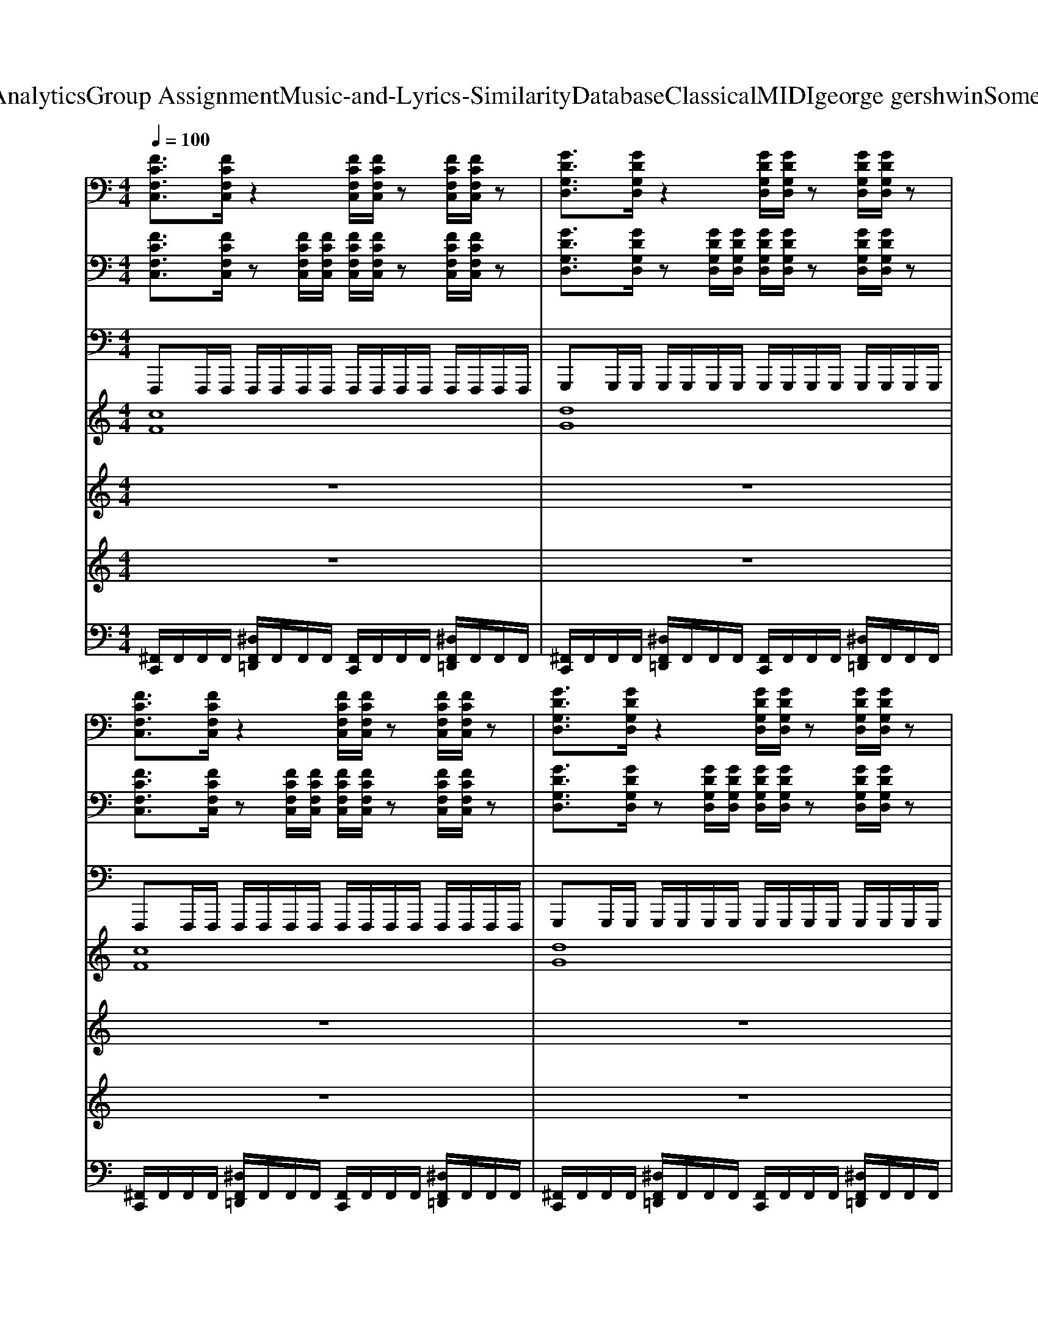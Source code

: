 X: 1
T: from D:\TCD\Text Analytics\Group Assignment\Music-and-Lyrics-Similarity\Database\Classical\MIDI\george gershwin\SomebodyLovesMe.mid
M: 4/4
L: 1/8
Q:1/4=100
K:C % 0 sharps
V:1
%%clef bass
%%MIDI program 29
[FCF,C,]3/2[FCF,C,]/2 z2 [FCF,C,]/2[FCF,C,]/2z [FCF,C,]/2[FCF,C,]/2z| \
[GDG,D,]3/2[GDG,D,]/2 z2 [GDG,D,]/2[GDG,D,]/2z [GDG,D,]/2[GDG,D,]/2z| \
[FCF,C,]3/2[FCF,C,]/2 z2 [FCF,C,]/2[FCF,C,]/2z [FCF,C,]/2[FCF,C,]/2z| \
[GDG,D,]3/2[GDG,D,]/2 z2 [GDG,D,]/2[GDG,D,]/2z [GDG,D,]/2[GDG,D,]/2z|
[FCF,C,]3/2[FCF,C,]/2 z2 [FCF,C,]/2[FCF,C,]/2z [FCF,C,]/2[FCF,C,]/2z| \
[GDG,D,]3/2[GDG,D,]/2 z2 [GDG,D,]/2[GDG,D,]/2z [GDG,D,]/2[GDG,D,]/2z| \
[A,-E,-A,,-]8| \
[A,E,A,,]8|
[FCF,C,]3/2[FCF,C,]/2 z2 [FCF,C,]/2[FCF,C,]/2z [FCF,C,]/2[FCF,C,]/2z| \
[GDG,D,]3/2[GDG,D,]/2 z2 [GDG,D,]/2[GDG,D,]/2z [GDG,D,]/2[GDG,D,]/2z| \
[FCF,C,]3/2[FCF,C,]/2 z2 [FCF,C,]/2[FCF,C,]/2z [FCF,C,]/2[FCF,C,]/2z| \
[GDG,D,]3/2[GDG,D,]/2 z2 [GDG,D,]/2[GDG,D,]/2z [GDG,D,]/2[GDG,D,]/2z|
[FCF,C,]3/2[FCF,C,]/2 z2 [FCF,C,]/2[FCF,C,]/2z [FCF,C,]/2[FCF,C,]/2z| \
[GDG,D,]3/2[GDG,D,]/2 z2 [GDG,D,]/2[GDG,D,]/2z [GDG,D,]/2[GDG,D,]/2z| \
[A,-E,-A,,-]8| \
[A,E,A,,]8|
[FCF,C,]3/2[FCF,C,]/2 z2 [FCF,C,]/2[FCF,C,]/2z [FCF,C,]/2[FCF,C,]/2z| \
[GDG,D,]3/2[GDG,D,]/2 z2 [GDG,D,]/2[GDG,D,]/2z [GDG,D,]/2[GDG,D,]/2z| \
[FCF,C,]3/2[FCF,C,]/2 z2 [FCF,C,]/2[FCF,C,]/2z [FCF,C,]/2[FCF,C,]/2z| \
[GDG,D,]3/2[GDG,D,]/2 z2 [GDG,D,]/2[GDG,D,]/2z [GDG,D,]/2[GDG,D,]/2z|
[FCF,C,]3/2[FCF,C,]/2 z2 [FCF,C,]/2[FCF,C,]/2z [FCF,C,]/2[FCF,C,]/2z| \
[GDG,D,]3/2[GDG,D,]/2 z2 [GDG,D,]/2[GDG,D,]/2z [GDG,D,]/2[GDG,D,]/2z| \
[A,-E,-A,,-]8| \
[A,-E,-A,,-]6 [A,E,E,B,,A,,E,,]2|
[GDG,D,G,,]2 [GDG,D,G,,]2 [EA,E,A,,]2 [EA,E,A,,]2| \
[CG,C,]2 [CG,C,]2 [DA,D,]2 [DA,D,]2| \
[GDG,D,G,,]2 [GDG,D,G,,]2 [A,E,A,,]2 [A,E,A,,]2| \
[CG,C,]2 [CG,C,]2 [DA,D,]2 [DA,D,]2|
[GDG,D,G,,]2 [GDG,D,G,,]2 [A,E,A,,]2 [A,E,A,,]2| \
[CG,C,]2 [CG,C,]2 [DA,D,]2 [DA,D,]2| \
[GDG,D,G,,]2 [GDG,D,G,,]2 [A,E,A,,]2 [A,E,A,,]2| \
[CG,C,]2 [CG,C,]2 [DA,D,]2 [DA,D,]2|
[FCF,C,]3/2[FCF,C,]/2 z2 [FCF,C,]/2[FCF,C,]/2z [FCF,C,]/2[FCF,C,]/2z| \
[GDG,D,]3/2[GDG,D,]/2 z2 [GDG,D,]/2[GDG,D,]/2z [GDG,D,]/2[GDG,D,]/2z| \
[FCF,C,]3/2[FCF,C,]/2 z2 [FCF,C,]/2[FCF,C,]/2z [FCF,C,]/2[FCF,C,]/2z| \
[GDG,D,]3/2[GDG,D,]/2 z2 [GDG,D,]/2[GDG,D,]/2z [GDG,D,]/2[GDG,D,]/2z|
[FCF,C,]3/2[FCF,C,]/2 z2 [FCF,C,]/2[FCF,C,]/2z [FCF,C,]/2[FCF,C,]/2z| \
[GDG,D,]3/2[GDG,D,]/2 z2 [GDG,D,]/2[GDG,D,]/2z [GDG,D,]/2[GDG,D,]/2z| \
[A,-E,-A,,-]8| \
[A,E,A,,]8|
[FCF,C,]3/2[FCF,C,]/2 z2 [FCF,C,]/2[FCF,C,]/2z [FCF,C,]/2[FCF,C,]/2z| \
[GDG,D,]3/2[GDG,D,]/2 z2 [GDG,D,]/2[GDG,D,]/2z [GDG,D,]/2[GDG,D,]/2z| \
[FCF,C,]3/2[FCF,C,]/2 z2 [FCF,C,]/2[FCF,C,]/2z [FCF,C,]/2[FCF,C,]/2z| \
[GDG,D,]3/2[GDG,D,]/2 z2 [GDG,D,]/2[GDG,D,]/2z [GDG,D,]/2[GDG,D,]/2z|
[FCF,C,]3/2[FCF,C,]/2 z2 [FCF,C,]/2[FCF,C,]/2z [FCF,C,]/2[FCF,C,]/2z| \
[GDG,D,]3/2[GDG,D,]/2 z2 [GDG,D,]/2[GDG,D,]/2z [GDG,D,]/2[GDG,D,]/2z| \
[A,-E,-A,,-]8| \
[A,E,A,,]8|
[FCF,C,]3/2[FCF,C,]/2 z2 [FCF,C,]/2[FCF,C,]/2z [FCF,C,]/2[FCF,C,]/2z| \
[GDG,D,]3/2[GDG,D,]/2 z2 [GDG,D,]/2[GDG,D,]/2z [GDG,D,]/2[GDG,D,]/2z| \
[FCF,C,]3/2[FCF,C,]/2 z2 [FCF,C,]/2[FCF,C,]/2z [FCF,C,]/2[FCF,C,]/2z| \
[GDG,D,]3/2[GDG,D,]/2 z2 [GDG,D,]/2[GDG,D,]/2z [GDG,D,]/2[GDG,D,]/2z|
[FCF,C,]3/2[FCF,C,]/2 z2 [FCF,C,]/2[FCF,C,]/2z [FCF,C,]/2[FCF,C,]/2z| \
[GDG,D,]3/2[GDG,D,]/2 z2 [GDG,D,]/2[GDG,D,]/2z [GDG,D,]/2[GDG,D,]/2z| \
[A,-E,-A,,-]8| \
[A,-E,-A,,-]6 [A,E,E,B,,A,,E,,]2|
[GDG,D,G,,]2 [GDG,D,G,,]2 [EA,E,A,,]2 [EA,E,A,,]2| \
[CG,C,]2 [CG,C,]2 [DA,D,]2 [DA,D,]2| \
[GDG,D,G,,]2 [GDG,D,G,,]2 [A,E,A,,]2 [A,E,A,,]2| \
[CG,C,]2 [CG,C,]2 [DA,D,]2 [DA,D,]2|
[GDG,D,G,,]2 [GDG,D,G,,]2 [A,E,A,,]2 [A,E,A,,]2| \
[CG,C,]2 [CG,C,]2 [DA,D,]2 [DA,D,]2| \
[GDG,D,G,,]2 [GDG,D,G,,]2 [A,E,A,,]2 [A,E,A,,]2| \
[CG,C,]2 [CG,C,]2 [DA,D,]2 [DA,D,]2|
[FCG,F,C,]8| \
[D,G,,-]/2[C,G,,-]/2[D,G,,-] G,,6| \
z8| \
z8|
[FCF,C,]3/2[FCF,C,]/2 z2 [FCF,C,]/2[FCF,C,]/2z [FCF,C,]/2[FCF,C,]/2z| \
[GDG,D,]3/2[GDG,D,]/2 z2 [GDG,D,]/2[GDG,D,]/2z [GDG,D,]/2[GDG,D,]/2z| \
[FCF,C,]3/2[FCF,C,]/2 z2 [FCF,C,]/2[FCF,C,]/2z [FCF,C,]/2[FCF,C,]/2z| \
[GDG,D,]3/2[GDG,D,]/2 z2 [GDG,D,]/2[GDG,D,]/2z [GDG,D,]/2[GDG,D,]/2z|
[FCF,C,]3/2[FCF,C,]/2 z2 [FCF,C,]/2[FCF,C,]/2z [FCF,C,]/2[FCF,C,]/2z| \
[GDG,D,]3/2[GDG,D,]/2 z2 [GDG,D,]/2[GDG,D,]/2z [GDG,D,]/2[GDG,D,]/2z| \
[A,-E,-A,,-]8| \
[A,E,A,,]8|
[D,^A,,]4 [D,A,,]4| \
[G,C,]4 [G,C,]4| \
[D,^A,,]4 [D,A,,]4| \
[G,C,]4 [G,C,]4|
[D,^A,,]4 [D,A,,]4| \
[G,C,]4 [G,C,]4| \
[G,D,]4 [^F,D,]4| \
[E,D,]4 [^F,D,]4|
[GDG,D,G,,]2 [GDG,D,G,,]2 [EA,E,A,,]2 [EA,E,A,,]2| \
[CG,C,]2 [CG,C,]2 [DA,D,]2 [DA,D,]2| \
[GDG,D,G,,]2 [GDG,D,G,,]2 [A,E,A,,]2 [A,E,A,,]2| \
[CG,C,]2 [CG,C,]2 [DA,D,]2 [DA,D,]2|
[GDG,D,G,,]2 [GDG,D,G,,]2 [A,E,A,,]2 [A,E,A,,]2| \
[CG,C,]2 [CG,C,]2 [DA,D,]2 [DA,D,]2| \
[GDG,D,G,,]2 [GDG,D,G,,]2 [A,E,A,,]2 [A,E,A,,]2| \
[CG,C,]2 [CG,C,]2 [DA,D,]2 [DA,D,]2|
[GDG,D,G,,]2 [GDG,D,G,,]2 [EA,E,A,,]2 [EA,E,A,,]2| \
[CG,C,]2 [CG,C,]2 [DA,D,]2 [DA,D,]2| \
[GDG,D,G,,]2 [GDG,D,G,,]2 [A,E,A,,]2 [A,E,A,,]2| \
[CG,C,]2 [CG,C,]2 [DA,D,]2 [DA,D,]2|
[GDG,D,G,,]2 [GDG,D,G,,]2 [A,E,A,,]2 [A,E,A,,]2| \
[CG,C,]2 [CG,C,]2 [DA,D,]2 [DA,D,]2| \
[GDG,D,G,,]2 [GDG,D,G,,]2 [A,E,A,,]2 [A,E,A,,]2| \
[CG,C,]2 [CG,C,]2 [DA,D,]2 [DA,D,]2|
[G,D,G,,]8|
V:2
%%clef bass
%%MIDI program 25
[FCF,C,]3/2[FCF,C,]/2 z[FCF,C,]/2[FCF,C,]/2 [FCF,C,]/2[FCF,C,]/2z [FCF,C,]/2[FCF,C,]/2z| \
[GDG,D,]3/2[GDG,D,]/2 z[GDG,D,]/2[GDG,D,]/2 [GDG,D,]/2[GDG,D,]/2z [GDG,D,]/2[GDG,D,]/2z| \
[FCF,C,]3/2[FCF,C,]/2 z[FCF,C,]/2[FCF,C,]/2 [FCF,C,]/2[FCF,C,]/2z [FCF,C,]/2[FCF,C,]/2z| \
[GDG,D,]3/2[GDG,D,]/2 z[GDG,D,]/2[GDG,D,]/2 [GDG,D,]/2[GDG,D,]/2z [GDG,D,]/2[GDG,D,]/2z|
[FCF,C,]3/2[FCF,C,]/2 z[FCF,C,]/2[FCF,C,]/2 [FCF,C,]/2[FCF,C,]/2z [FCF,C,]/2[FCF,C,]/2z| \
[GDG,D,]3/2[GDG,D,]/2 z[GDG,D,]/2[GDG,D,]/2 [GDG,D,]/2[GDG,D,]/2z [GDG,D,]/2[GDG,D,]/2z| \
[A,-E,-A,,-]8| \
[A,E,A,,]8|
[FCF,C,]3/2[FCF,C,]/2 z[FCF,C,]/2[FCF,C,]/2 [FCF,C,]/2[FCF,C,]/2z [FCF,C,]/2[FCF,C,]/2z| \
[GDG,D,]3/2[GDG,D,]/2 z[GDG,D,]/2[GDG,D,]/2 [GDG,D,]/2[GDG,D,]/2z [GDG,D,]/2[GDG,D,]/2z| \
[FCF,C,]3/2[FCF,C,]/2 z[FCF,C,]/2[FCF,C,]/2 [FCF,C,]/2[FCF,C,]/2z [FCF,C,]/2[FCF,C,]/2z| \
[GDG,D,]3/2[GDG,D,]/2 z[GDG,D,]/2[GDG,D,]/2 [GDG,D,]/2[GDG,D,]/2z [GDG,D,]/2[GDG,D,]/2z|
[FCF,C,]3/2[FCF,C,]/2 z[FCF,C,]/2[FCF,C,]/2 [FCF,C,]/2[FCF,C,]/2z [FCF,C,]/2[FCF,C,]/2z| \
[GDG,D,]3/2[GDG,D,]/2 z[GDG,D,]/2[GDG,D,]/2 [GDG,D,]/2[GDG,D,]/2z [GDG,D,]/2[GDG,D,]/2z| \
[A,-E,-A,,-]8| \
[A,E,A,,]8|
[FCF,C,]3/2[FCF,C,]/2 z[FCF,C,]/2[FCF,C,]/2 [FCF,C,]/2[FCF,C,]/2z [FCF,C,]/2[FCF,C,]/2z| \
[GDG,D,]3/2[GDG,D,]/2 z[GDG,D,]/2[GDG,D,]/2 [GDG,D,]/2[GDG,D,]/2z [GDG,D,]/2[GDG,D,]/2z| \
[FCF,C,]3/2[FCF,C,]/2 z[FCF,C,]/2[FCF,C,]/2 [FCF,C,]/2[FCF,C,]/2z [FCF,C,]/2[FCF,C,]/2z| \
[GDG,D,]3/2[GDG,D,]/2 z[GDG,D,]/2[GDG,D,]/2 [GDG,D,]/2[GDG,D,]/2z [GDG,D,]/2[GDG,D,]/2z|
[FCF,C,]3/2[FCF,C,]/2 z[FCF,C,]/2[FCF,C,]/2 [FCF,C,]/2[FCF,C,]/2z [FCF,C,]/2[FCF,C,]/2z| \
[GDG,D,]3/2[GDG,D,]/2 z[GDG,D,]/2[GDG,D,]/2 [GDG,D,]/2[GDG,D,]/2z [GDG,D,]/2[GDG,D,]/2z| \
[A,-E,-A,,-]8| \
[A,E,A,,]8|
[GDG,D,G,,]2 [GDG,D,G,,]2 [EA,E,A,,]2 [EA,E,A,,]2| \
[CG,C,]2 [CG,C,]2 [DA,D,]2 [DA,D,]2| \
[GDG,D,G,,]2 [GDG,D,G,,]2 [A,E,A,,]2 [A,E,A,,]2| \
[CG,C,]2 [CG,C,]2 [DA,D,]2 [DA,D,]2|
[GDG,D,G,,]2 [GDG,D,G,,]2 [A,E,A,,]2 [A,E,A,,]2| \
[CG,C,]2 [CG,C,]2 [DA,D,]2 [DA,D,]2| \
[GDG,D,G,,]2 [GDG,D,G,,]2 [A,E,A,,]2 [A,E,A,,]2| \
[CG,C,]2 [CG,C,]2 [DA,D,]2 [DA,D,]2|
[FCF,C,]3/2[FCF,C,]/2 z[FCF,C,]/2[FCF,C,]/2 [FCF,C,]/2[FCF,C,]/2z [FCF,C,]/2[FCF,C,]/2z| \
[GDG,D,]3/2[GDG,D,]/2 z[GDG,D,]/2[GDG,D,]/2 [GDG,D,]/2[GDG,D,]/2z [GDG,D,]/2[GDG,D,]/2z| \
[FCF,C,]3/2[FCF,C,]/2 z[FCF,C,]/2[FCF,C,]/2 [FCF,C,]/2[FCF,C,]/2z [FCF,C,]/2[FCF,C,]/2z| \
[GDG,D,]3/2[GDG,D,]/2 z[GDG,D,]/2[GDG,D,]/2 [GDG,D,]/2[GDG,D,]/2z [GDG,D,]/2[GDG,D,]/2z|
[FCF,C,]3/2[FCF,C,]/2 z[FCF,C,]/2[FCF,C,]/2 [FCF,C,]/2[FCF,C,]/2z [FCF,C,]/2[FCF,C,]/2z| \
[GDG,D,]3/2[GDG,D,]/2 z[GDG,D,]/2[GDG,D,]/2 [GDG,D,]/2[GDG,D,]/2z [GDG,D,]/2[GDG,D,]/2z| \
[A,-E,-A,,-]8| \
[A,E,A,,]8|
[FCF,C,]3/2[FCF,C,]/2 z[FCF,C,]/2[FCF,C,]/2 [FCF,C,]/2[FCF,C,]/2z [FCF,C,]/2[FCF,C,]/2z| \
[GDG,D,]3/2[GDG,D,]/2 z[GDG,D,]/2[GDG,D,]/2 [GDG,D,]/2[GDG,D,]/2z [GDG,D,]/2[GDG,D,]/2z| \
[FCF,C,]3/2[FCF,C,]/2 z[FCF,C,]/2[FCF,C,]/2 [FCF,C,]/2[FCF,C,]/2z [FCF,C,]/2[FCF,C,]/2z| \
[GDG,D,]3/2[GDG,D,]/2 z[GDG,D,]/2[GDG,D,]/2 [GDG,D,]/2[GDG,D,]/2z [GDG,D,]/2[GDG,D,]/2z|
[FCF,C,]3/2[FCF,C,]/2 z[FCF,C,]/2[FCF,C,]/2 [FCF,C,]/2[FCF,C,]/2z [FCF,C,]/2[FCF,C,]/2z| \
[GDG,D,]3/2[GDG,D,]/2 z[GDG,D,]/2[GDG,D,]/2 [GDG,D,]/2[GDG,D,]/2z [GDG,D,]/2[GDG,D,]/2z| \
[A,-E,-A,,-]8| \
[A,E,A,,]8|
[FCF,C,]3/2[FCF,C,]/2 z[FCF,C,]/2[FCF,C,]/2 [FCF,C,]/2[FCF,C,]/2z [FCF,C,]/2[FCF,C,]/2z| \
[GDG,D,]3/2[GDG,D,]/2 z[GDG,D,]/2[GDG,D,]/2 [GDG,D,]/2[GDG,D,]/2z [GDG,D,]/2[GDG,D,]/2z| \
[FCF,C,]3/2[FCF,C,]/2 z[FCF,C,]/2[FCF,C,]/2 [FCF,C,]/2[FCF,C,]/2z [FCF,C,]/2[FCF,C,]/2z| \
[GDG,D,]3/2[GDG,D,]/2 z[GDG,D,]/2[GDG,D,]/2 [GDG,D,]/2[GDG,D,]/2z [GDG,D,]/2[GDG,D,]/2z|
[FCF,C,]3/2[FCF,C,]/2 z[FCF,C,]/2[FCF,C,]/2 [FCF,C,]/2[FCF,C,]/2z [FCF,C,]/2[FCF,C,]/2z| \
[GDG,D,]3/2[GDG,D,]/2 z[GDG,D,]/2[GDG,D,]/2 [GDG,D,]/2[GDG,D,]/2z [GDG,D,]/2[GDG,D,]/2z| \
[A,-E,-A,,-]8| \
[A,E,A,,]8|
[GDG,D,G,,]2 [GDG,D,G,,]2 [EA,E,A,,]2 [EA,E,A,,]2| \
[CG,C,]2 [CG,C,]2 [DA,D,]2 [DA,D,]2| \
[GDG,D,G,,]2 [GDG,D,G,,]2 [A,E,A,,]2 [A,E,A,,]2| \
[CG,C,]2 [CG,C,]2 [DA,D,]2 [DA,D,]2|
[GDG,D,G,,]2 [GDG,D,G,,]2 [A,E,A,,]2 [A,E,A,,]2| \
[CG,C,]2 [CG,C,]2 [DA,D,]2 [DA,D,]2| \
[GDG,D,G,,]2 [GDG,D,G,,]2 [A,E,A,,]2 [A,E,A,,]2| \
[CG,C,]2 [CG,C,]2 [DA,D,]2 [DA,D,]2|
[FCG,F,C,]8| \
[D,G,,-]/2[C,G,,-]/2[D,G,,-] G,,6| \
z8| \
z8|
[FCF,C,]3/2[FCF,C,]/2 z[FCF,C,]/2[FCF,C,]/2 [FCF,C,]/2[FCF,C,]/2z [FCF,C,]/2[FCF,C,]/2z| \
[GDG,D,]3/2[GDG,D,]/2 z[GDG,D,]/2[GDG,D,]/2 [GDG,D,]/2[GDG,D,]/2z [GDG,D,]/2[GDG,D,]/2z| \
[FCF,C,]3/2[FCF,C,]/2 z[FCF,C,]/2[FCF,C,]/2 [FCF,C,]/2[FCF,C,]/2z [FCF,C,]/2[FCF,C,]/2z| \
[GDG,D,]3/2[GDG,D,]/2 z[GDG,D,]/2[GDG,D,]/2 [GDG,D,]/2[GDG,D,]/2z [GDG,D,]/2[GDG,D,]/2z|
[FCF,C,]3/2[FCF,C,]/2 z[FCF,C,]/2[FCF,C,]/2 [FCF,C,]/2[FCF,C,]/2z [FCF,C,]/2[FCF,C,]/2z| \
[GDG,D,]3/2[GDG,D,]/2 z[GDG,D,]/2[GDG,D,]/2 [GDG,D,]/2[GDG,D,]/2z [GDG,D,]/2[GDG,D,]/2z| \
[A,-E,-A,,-]8| \
[A,E,A,,]8|
[D,^A,,]4 [D,A,,]4| \
[G,C,]4 [G,C,]4| \
[D,^A,,]4 [D,A,,]4| \
[G,C,]4 [G,C,]4|
[D,^A,,]4 [D,A,,]4| \
[G,C,]4 [G,C,]4| \
[G,D,]4 [^F,D,]4| \
[E,D,]4 [^F,D,]4|
[GDG,D,G,,]2 [GDG,D,G,,]2 [EA,E,A,,]2 [EA,E,A,,]2| \
[CG,C,]2 [CG,C,]2 [DA,D,]2 [DA,D,]2| \
[GDG,D,G,,]2 [GDG,D,G,,]2 [A,E,A,,]2 [A,E,A,,]2| \
[CG,C,]2 [CG,C,]2 [DA,D,]2 [DA,D,]2|
[GDG,D,G,,]2 [GDG,D,G,,]2 [A,E,A,,]2 [A,E,A,,]2| \
[CG,C,]2 [CG,C,]2 [DA,D,]2 [DA,D,]2| \
[GDG,D,G,,]2 [GDG,D,G,,]2 [A,E,A,,]2 [A,E,A,,]2| \
[CG,C,]2 [CG,C,]2 [DA,D,]2 [DA,D,]2|
[GDG,D,G,,]2 [GDG,D,G,,]2 [EA,E,A,,]2 [EA,E,A,,]2| \
[CG,C,]2 [CG,C,]2 [DA,D,]2 [DA,D,]2| \
[GDG,D,G,,]2 [GDG,D,G,,]2 [A,E,A,,]2 [A,E,A,,]2| \
[CG,C,]2 [CG,C,]2 [DA,D,]2 [DA,D,]2|
[GDG,D,G,,]2 [GDG,D,G,,]2 [A,E,A,,]2 [A,E,A,,]2| \
[CG,C,]2 [CG,C,]2 [DA,D,]2 [DA,D,]2| \
[GDG,D,G,,]2 [GDG,D,G,,]2 [A,E,A,,]2 [A,E,A,,]2| \
[CG,C,]2 [CG,C,]2 [DA,D,]2 [DA,D,]2|
[G,D,G,,]2 
V:3
%%MIDI program 33
F,,,F,,,/2F,,,/2 F,,,/2F,,,/2F,,,/2F,,,/2 F,,,/2F,,,/2F,,,/2F,,,/2 F,,,/2F,,,/2F,,,/2F,,,/2| \
G,,,G,,,/2G,,,/2 G,,,/2G,,,/2G,,,/2G,,,/2 G,,,/2G,,,/2G,,,/2G,,,/2 G,,,/2G,,,/2G,,,/2G,,,/2| \
F,,,F,,,/2F,,,/2 F,,,/2F,,,/2F,,,/2F,,,/2 F,,,/2F,,,/2F,,,/2F,,,/2 F,,,/2F,,,/2F,,,/2F,,,/2| \
G,,,G,,,/2G,,,/2 G,,,/2G,,,/2G,,,/2G,,,/2 G,,,/2G,,,/2G,,,/2G,,,/2 G,,,/2G,,,/2G,,,/2G,,,/2|
F,,,F,,,/2F,,,/2 F,,,/2F,,,/2F,,,/2F,,,/2 F,,,/2F,,,/2F,,,/2F,,,/2 F,,,/2F,,,/2F,,,/2F,,,/2| \
E,,,E,,,/2E,,,/2 E,,,/2E,,,/2E,,,/2E,,,/2 E,,,/2E,,,/2E,,,/2E,,,/2 E,,,/2E,,,/2E,,,/2E,,,/2| \
A,,,A,,,/2A,,,/2 A,,,/2A,,,/2A,,,/2A,,,/2 A,,,/2A,,,/2A,,,/2A,,,/2 A,,,/2A,,,/2A,,,/2A,,,/2| \
A,,,/2A,,,/2A,,,/2A,,,/2 A,,,/2A,,,/2A,,,/2A,,,/2 A,,,/2A,,,/2A,,,/2A,,,/2 A,,,/2A,,,/2A,,,/2A,,,/2|
F,,,F,,,/2F,,,/2 F,,,/2F,,,/2F,,,/2F,,,/2 F,,,/2F,,,/2F,,,/2F,,,/2 F,,,/2F,,,/2F,,,/2F,,,/2| \
G,,,G,,,/2G,,,/2 G,,,/2G,,,/2G,,,/2G,,,/2 G,,,/2G,,,/2G,,,/2G,,,/2 G,,,/2G,,,/2G,,,/2G,,,/2| \
F,,,F,,,/2F,,,/2 F,,,/2F,,,/2F,,,/2F,,,/2 F,,,/2F,,,/2F,,,/2F,,,/2 F,,,/2F,,,/2F,,,/2F,,,/2| \
G,,,G,,,/2G,,,/2 G,,,/2G,,,/2G,,,/2G,,,/2 G,,,/2G,,,/2G,,,/2G,,,/2 G,,,/2G,,,/2G,,,/2G,,,/2|
F,,,F,,,/2F,,,/2 F,,,/2F,,,/2F,,,/2F,,,/2 F,,,/2F,,,/2F,,,/2F,,,/2 F,,,/2F,,,/2F,,,/2F,,,/2| \
E,,,E,,,/2E,,,/2 E,,,/2E,,,/2E,,,/2E,,,/2 E,,,/2E,,,/2E,,,/2E,,,/2 E,,,/2E,,,/2E,,,/2E,,,/2| \
A,,,A,,,/2A,,,/2 A,,,/2A,,,/2A,,,/2A,,,/2 A,,,/2A,,,/2A,,,/2A,,,/2 A,,,/2A,,,/2A,,,/2A,,,/2| \
A,,,/2A,,,/2A,,,/2A,,,/2 A,,,/2A,,,/2A,,,/2A,,,/2 A,,,/2A,,,/2A,,,/2A,,,/2 A,,,/2A,,,/2A,,,/2A,,,/2|
F,,,F,,,/2F,,,/2 F,,,/2F,,,/2F,,,/2F,,,/2 F,,,/2F,,,/2F,,,/2F,,,/2 F,,,/2F,,,/2F,,,/2F,,,/2| \
G,,,G,,,/2G,,,/2 G,,,/2G,,,/2G,,,/2G,,,/2 G,,,/2G,,,/2G,,,/2G,,,/2 G,,,/2G,,,/2G,,,/2G,,,/2| \
F,,,F,,,/2F,,,/2 F,,,/2F,,,/2F,,,/2F,,,/2 F,,,/2F,,,/2F,,,/2F,,,/2 F,,,/2F,,,/2F,,,/2F,,,/2| \
G,,,G,,,/2G,,,/2 G,,,/2G,,,/2G,,,/2G,,,/2 G,,,/2G,,,/2G,,,/2G,,,/2 G,,,/2G,,,/2G,,,/2G,,,/2|
F,,,F,,,/2F,,,/2 F,,,/2F,,,/2F,,,/2F,,,/2 F,,,/2F,,,/2F,,,/2F,,,/2 F,,,/2F,,,/2F,,,/2F,,,/2| \
E,,,E,,,/2E,,,/2 E,,,/2E,,,/2E,,,/2E,,,/2 E,,,/2E,,,/2E,,,/2E,,,/2 E,,,/2E,,,/2E,,,/2E,,,/2| \
A,,,A,,,/2A,,,/2 A,,,/2A,,,/2A,,,/2A,,,/2 A,,,/2A,,,/2A,,,/2A,,,/2 A,,,/2A,,,/2A,,,/2A,,,/2| \
A,,,/2A,,,/2A,,,/2A,,,/2 A,,,/2A,,,/2A,,,/2A,,,/2 A,,,/2A,,,/2A,,,/2A,,,/2 A,,,/2A,,,/2A,,,/2A,,,/2|
G,,,G,,,/2G,,,/2 G,,,/2G,,,/2G,,,/2G,,,/2 A,,,/2A,,,/2A,,,/2A,,,/2 A,,,/2A,,,/2A,,,/2A,,,/2| \
C,,C,,/2C,,/2 C,,/2C,,/2C,,/2C,,/2 D,,/2D,,/2D,,/2D,,/2 D,,/2D,,/2D,,/2D,,/2| \
G,,,G,,,/2G,,,/2 G,,,/2G,,,/2G,,,/2G,,,/2 A,,,/2A,,,/2A,,,/2A,,,/2 A,,,/2A,,,/2A,,,/2A,,,/2| \
C,,C,,/2C,,/2 C,,/2C,,/2C,,/2C,,/2 D,,/2D,,/2D,,/2D,,/2 D,,/2D,,/2D,,/2D,,/2|
G,,,G,,,/2G,,,/2 G,,,/2G,,,/2G,,,/2G,,,/2 A,,,/2A,,,/2A,,,/2A,,,/2 A,,,/2A,,,/2A,,,/2A,,,/2| \
C,,C,,/2C,,/2 C,,/2C,,/2C,,/2C,,/2 D,,/2D,,/2D,,/2D,,/2 D,,/2D,,/2D,,/2D,,/2| \
G,,,G,,,/2G,,,/2 G,,,/2G,,,/2G,,,/2G,,,/2 A,,,/2A,,,/2A,,,/2A,,,/2 A,,,/2A,,,/2A,,,/2A,,,/2| \
C,,C,,/2C,,/2 C,,/2C,,/2C,,/2C,,/2 D,,/2D,,/2D,,/2D,,/2 D,,/2D,,/2D,,/2D,,/2|
F,,,F,,,/2F,,,/2 F,,,/2F,,,/2F,,,/2F,,,/2 F,,,/2F,,,/2F,,,/2F,,,/2 F,,,/2F,,,/2F,,,/2F,,,/2| \
G,,,G,,,/2G,,,/2 G,,,/2G,,,/2G,,,/2G,,,/2 G,,,/2G,,,/2G,,,/2G,,,/2 G,,,/2G,,,/2G,,,/2G,,,/2| \
F,,,F,,,/2F,,,/2 F,,,/2F,,,/2F,,,/2F,,,/2 F,,,/2F,,,/2F,,,/2F,,,/2 F,,,/2F,,,/2F,,,/2F,,,/2| \
G,,,G,,,/2G,,,/2 G,,,/2G,,,/2G,,,/2G,,,/2 G,,,/2G,,,/2G,,,/2G,,,/2 G,,,/2G,,,/2G,,,/2G,,,/2|
F,,,F,,,/2F,,,/2 F,,,/2F,,,/2F,,,/2F,,,/2 F,,,/2F,,,/2F,,,/2F,,,/2 F,,,/2F,,,/2F,,,/2F,,,/2| \
E,,,E,,,/2E,,,/2 E,,,/2E,,,/2E,,,/2E,,,/2 E,,,/2E,,,/2E,,,/2E,,,/2 E,,,/2E,,,/2E,,,/2E,,,/2| \
A,,,A,,,/2A,,,/2 A,,,/2A,,,/2A,,,/2A,,,/2 A,,,/2A,,,/2A,,,/2A,,,/2 A,,,/2A,,,/2A,,,/2A,,,/2| \
A,,,/2A,,,/2A,,,/2A,,,/2 A,,,/2A,,,/2A,,,/2A,,,/2 A,,,/2A,,,/2A,,,/2A,,,/2 A,,,/2A,,,/2A,,,/2A,,,/2|
F,,,F,,,/2F,,,/2 F,,,/2F,,,/2F,,,/2F,,,/2 F,,,/2F,,,/2F,,,/2F,,,/2 F,,,/2F,,,/2F,,,/2F,,,/2| \
G,,,G,,,/2G,,,/2 G,,,/2G,,,/2G,,,/2G,,,/2 G,,,/2G,,,/2G,,,/2G,,,/2 G,,,/2G,,,/2G,,,/2G,,,/2| \
F,,,F,,,/2F,,,/2 F,,,/2F,,,/2F,,,/2F,,,/2 F,,,/2F,,,/2F,,,/2F,,,/2 F,,,/2F,,,/2F,,,/2F,,,/2| \
G,,,G,,,/2G,,,/2 G,,,/2G,,,/2G,,,/2G,,,/2 G,,,/2G,,,/2G,,,/2G,,,/2 G,,,/2G,,,/2G,,,/2G,,,/2|
F,,,F,,,/2F,,,/2 F,,,/2F,,,/2F,,,/2F,,,/2 F,,,/2F,,,/2F,,,/2F,,,/2 F,,,/2F,,,/2F,,,/2F,,,/2| \
E,,,E,,,/2E,,,/2 E,,,/2E,,,/2E,,,/2E,,,/2 E,,,/2E,,,/2E,,,/2E,,,/2 E,,,/2E,,,/2E,,,/2E,,,/2| \
A,,,A,,,/2A,,,/2 A,,,/2A,,,/2A,,,/2A,,,/2 A,,,/2A,,,/2A,,,/2A,,,/2 A,,,/2A,,,/2A,,,/2A,,,/2| \
A,,,/2A,,,/2A,,,/2A,,,/2 A,,,/2A,,,/2A,,,/2A,,,/2 A,,,/2A,,,/2A,,,/2A,,,/2 A,,,/2A,,,/2A,,,/2A,,,/2|
F,,,F,,,/2F,,,/2 F,,,/2F,,,/2F,,,/2F,,,/2 F,,,/2F,,,/2F,,,/2F,,,/2 F,,,/2F,,,/2F,,,/2F,,,/2| \
G,,,G,,,/2G,,,/2 G,,,/2G,,,/2G,,,/2G,,,/2 G,,,/2G,,,/2G,,,/2G,,,/2 G,,,/2G,,,/2G,,,/2G,,,/2| \
F,,,F,,,/2F,,,/2 F,,,/2F,,,/2F,,,/2F,,,/2 F,,,/2F,,,/2F,,,/2F,,,/2 F,,,/2F,,,/2F,,,/2F,,,/2| \
G,,,G,,,/2G,,,/2 G,,,/2G,,,/2G,,,/2G,,,/2 G,,,/2G,,,/2G,,,/2G,,,/2 G,,,/2G,,,/2G,,,/2G,,,/2|
F,,,F,,,/2F,,,/2 F,,,/2F,,,/2F,,,/2F,,,/2 F,,,/2F,,,/2F,,,/2F,,,/2 F,,,/2F,,,/2F,,,/2F,,,/2| \
E,,,E,,,/2E,,,/2 E,,,/2E,,,/2E,,,/2E,,,/2 E,,,/2E,,,/2E,,,/2E,,,/2 E,,,/2E,,,/2E,,,/2E,,,/2| \
A,,,A,,,/2A,,,/2 A,,,/2A,,,/2A,,,/2A,,,/2 A,,,/2A,,,/2A,,,/2A,,,/2 A,,,/2A,,,/2A,,,/2A,,,/2| \
A,,,/2A,,,/2A,,,/2A,,,/2 A,,,/2A,,,/2A,,,/2A,,,/2 A,,,/2A,,,/2A,,,/2A,,,/2 A,,,/2A,,,/2A,,,/2A,,,/2|
G,,,G,,,/2G,,,/2 G,,,/2G,,,/2G,,,/2G,,,/2 A,,,/2A,,,/2A,,,/2A,,,/2 A,,,/2A,,,/2A,,,/2A,,,/2| \
C,,C,,/2C,,/2 C,,/2C,,/2C,,/2C,,/2 D,,/2D,,/2D,,/2D,,/2 D,,/2D,,/2D,,/2D,,/2| \
G,,,G,,,/2G,,,/2 G,,,/2G,,,/2G,,,/2G,,,/2 A,,,/2A,,,/2A,,,/2A,,,/2 A,,,/2A,,,/2A,,,/2A,,,/2| \
C,,C,,/2C,,/2 C,,/2C,,/2C,,/2C,,/2 D,,/2D,,/2D,,/2D,,/2 D,,/2D,,/2D,,/2D,,/2|
G,,,G,,,/2G,,,/2 G,,,/2G,,,/2G,,,/2G,,,/2 A,,,/2A,,,/2A,,,/2A,,,/2 A,,,/2A,,,/2A,,,/2A,,,/2| \
C,,C,,/2C,,/2 C,,/2C,,/2C,,/2C,,/2 D,,/2D,,/2D,,/2D,,/2 D,,/2D,,/2D,,/2D,,/2| \
G,,,G,,,/2G,,,/2 G,,,/2G,,,/2G,,,/2G,,,/2 A,,,/2A,,,/2A,,,/2A,,,/2 A,,,/2A,,,/2A,,,/2A,,,/2| \
C,,C,,/2C,,/2 C,,/2C,,/2C,,/2C,,/2 D,,/2D,,/2D,,/2D,,/2 D,,/2D,,/2D,,/2D,,/2|
C,,C,,/2C,,/2 C,,/2C,,/2C,,/2C,,/2 C,,/2C,,/2C,,/2C,,/2 C,,/2C,,/2C,,/2C,,/2| \
G,,,G,,,/2G,,,/2 G,,,/2G,,,/2G,,,/2G,,,/2 G,,,/2G,,,/2G,,,/2G,,,/2 G,,,/2G,,,/2G,,,/2G,,,/2| \
F,,,F,,,/2F,,,/2 F,,,/2F,,,/2F,,,/2F,,,/2 F,,,/2F,,,/2F,,,/2F,,,/2 F,,,/2F,,,/2F,,,/2F,,,/2| \
G,,,G,,,/2G,,,/2 G,,,/2G,,,/2G,,,/2G,,,/2 G,,,/2G,,,/2G,,,/2G,,,/2 G,,,/2G,,,/2G,,,/2G,,,/2|
F,,,F,,,/2F,,,/2 F,,,/2F,,,/2F,,,/2F,,,/2 F,,,/2F,,,/2F,,,/2F,,,/2 F,,,/2F,,,/2F,,,/2F,,,/2| \
G,,,G,,,/2G,,,/2 G,,,/2G,,,/2G,,,/2G,,,/2 G,,,/2G,,,/2G,,,/2G,,,/2 G,,,/2G,,,/2G,,,/2G,,,/2| \
F,,,F,,,/2F,,,/2 F,,,/2F,,,/2F,,,/2F,,,/2 F,,,/2F,,,/2F,,,/2F,,,/2 F,,,/2F,,,/2F,,,/2F,,,/2| \
G,,,G,,,/2G,,,/2 G,,,/2G,,,/2G,,,/2G,,,/2 G,,,/2G,,,/2G,,,/2G,,,/2 G,,,/2G,,,/2G,,,/2G,,,/2|
F,,,F,,,/2F,,,/2 F,,,/2F,,,/2F,,,/2F,,,/2 F,,,/2F,,,/2F,,,/2F,,,/2 F,,,/2F,,,/2F,,,/2F,,,/2| \
E,,,E,,,/2E,,,/2 E,,,/2E,,,/2E,,,/2E,,,/2 E,,,/2E,,,/2E,,,/2E,,,/2 E,,,/2E,,,/2E,,,/2E,,,/2| \
A,,,A,,,/2A,,,/2 A,,,/2A,,,/2A,,,/2A,,,/2 A,,,/2A,,,/2A,,,/2A,,,/2 A,,,/2A,,,/2A,,,/2A,,,/2| \
A,,,/2A,,,/2A,,,/2A,,,/2 A,,,/2A,,,/2A,,,/2A,,,/2 A,,,/2A,,,/2A,,,/2A,,,/2 A,,,/2A,,,/2A,,,/2A,,,/2|
^A,,,A,,,/2A,,,/2 A,,,/2A,,,/2A,,,/2A,,,/2 A,,,/2A,,,/2A,,,/2A,,,/2 A,,,/2A,,,/2A,,,/2A,,,/2| \
C,,C,,/2C,,/2 C,,/2C,,/2C,,/2C,,/2 C,,/2C,,/2C,,/2C,,/2 C,,/2C,,/2C,,/2C,,/2| \
D,,D,,/2D,,/2 D,,/2D,,/2D,,/2D,,/2 D,,/2D,,/2D,,/2D,,/2 D,,/2D,,/2D,,/2D,,/2| \
C,,C,,/2C,,/2 C,,/2C,,/2C,,/2C,,/2 C,,/2C,,/2C,,/2C,,/2 C,,/2C,,/2C,,/2C,,/2|
^A,,,A,,,/2A,,,/2 A,,,/2A,,,/2A,,,/2A,,,/2 A,,,/2A,,,/2A,,,/2A,,,/2 A,,,/2A,,,/2A,,,/2A,,,/2| \
C,,C,,/2C,,/2 C,,/2C,,/2C,,/2C,,/2 C,,/2C,,/2C,,/2C,,/2 C,,/2C,,/2C,,/2C,,/2| \
D,,D,,/2D,,/2 D,,/2D,,/2D,,/2D,,/2 D,,/2D,,/2D,,/2D,,/2 D,,/2D,,/2D,,/2D,,/2| \
D,,D,,/2D,,/2 D,,/2D,,/2D,,/2D,,/2 D,,/2D,,/2D,,/2D,,/2 D,,/2D,,/2D,,/2D,,/2|
G,,,G,,,/2G,,,/2 G,,,/2G,,,/2G,,,/2G,,,/2 A,,,/2A,,,/2A,,,/2A,,,/2 A,,,/2A,,,/2A,,,/2A,,,/2| \
C,,C,,/2C,,/2 C,,/2C,,/2C,,/2C,,/2 D,,/2D,,/2D,,/2D,,/2 D,,/2D,,/2D,,/2D,,/2| \
G,,,G,,,/2G,,,/2 G,,,/2G,,,/2G,,,/2G,,,/2 A,,,/2A,,,/2A,,,/2A,,,/2 A,,,/2A,,,/2A,,,/2A,,,/2| \
C,,C,,/2C,,/2 C,,/2C,,/2C,,/2C,,/2 D,,/2D,,/2D,,/2D,,/2 D,,/2D,,/2D,,/2D,,/2|
G,,,G,,,/2G,,,/2 G,,,/2G,,,/2G,,,/2G,,,/2 A,,,/2A,,,/2A,,,/2A,,,/2 A,,,/2A,,,/2A,,,/2A,,,/2| \
C,,C,,/2C,,/2 C,,/2C,,/2C,,/2C,,/2 D,,/2D,,/2D,,/2D,,/2 D,,/2D,,/2D,,/2D,,/2| \
G,,,G,,,/2G,,,/2 G,,,/2G,,,/2G,,,/2G,,,/2 A,,,/2A,,,/2A,,,/2A,,,/2 A,,,/2A,,,/2A,,,/2A,,,/2| \
C,,C,,/2C,,/2 C,,/2C,,/2C,,/2C,,/2 D,,/2D,,/2D,,/2D,,/2 D,,/2D,,/2D,,/2D,,/2|
G,,,G,,,/2G,,,/2 G,,,/2G,,,/2G,,,/2G,,,/2 A,,,/2A,,,/2A,,,/2A,,,/2 A,,,/2A,,,/2A,,,/2A,,,/2| \
C,,C,,/2C,,/2 C,,/2C,,/2C,,/2C,,/2 D,,/2D,,/2D,,/2D,,/2 D,,/2D,,/2D,,/2D,,/2| \
G,,,G,,,/2G,,,/2 G,,,/2G,,,/2G,,,/2G,,,/2 A,,,/2A,,,/2A,,,/2A,,,/2 A,,,/2A,,,/2A,,,/2A,,,/2| \
C,,C,,/2C,,/2 C,,/2C,,/2C,,/2C,,/2 D,,/2D,,/2D,,/2D,,/2 D,,/2D,,/2D,,/2D,,/2|
G,,,G,,,/2G,,,/2 G,,,/2G,,,/2G,,,/2G,,,/2 A,,,/2A,,,/2A,,,/2A,,,/2 A,,,/2A,,,/2A,,,/2A,,,/2| \
C,,C,,/2C,,/2 C,,/2C,,/2C,,/2C,,/2 D,,/2D,,/2D,,/2D,,/2 D,,/2D,,/2D,,/2D,,/2| \
G,,,G,,,/2G,,,/2 G,,,/2G,,,/2G,,,/2G,,,/2 A,,,/2A,,,/2A,,,/2A,,,/2 A,,,/2A,,,/2A,,,/2A,,,/2| \
C,,C,,/2C,,/2 C,,/2C,,/2C,,/2C,,/2 D,,/2D,,/2D,,/2D,,/2 D,,/2D,,/2D,,/2D,,/2|
G,,,8|
V:4
%%MIDI program 16
[cF]8| \
[dG]8| \
[cF]8| \
[dG]8|
[cF]8| \
[dG]8| \
[eA]8| \
[eA]8|
[cF]8| \
[dG]8| \
[cF]8| \
[dG]8|
[cF]8| \
[dG]8| \
[eA]8| \
[eA]8|
[cF]8| \
[dG]8| \
[cF]8| \
[dG]8|
[cF]8| \
[dG]8| \
[eA]8| \
[eA]8|
[dG]4 [eA]4| \
[GC]4 [AD]4| \
[dG]4 [eA]4| \
[GC]4 [AD]4|
[dG]4 [eA]4| \
[GC]4 [AD]4| \
[dG]4 [eA]4| \
[GC]4 [AD]4|
[cF]8| \
[dG]8| \
[cF]8| \
[dG]8|
[cF]8| \
[dG]8| \
[eA]8| \
[eA]8|
[cF]8| \
[dG]8| \
[cF]8| \
[dG]8|
[cF]8| \
[dG]8| \
[eA]8| \
[eA]8|
[cF]8| \
[dG]8| \
[cF]8| \
[dG]8|
[cF]8| \
[dG]8| \
[eA]8| \
[eA]8|
[dG]4 [eA]4| \
[GC]4 [AD]4| \
[dG]4 [eA]4| \
[GC]4 [AD]4|
[dG]4 [eA]4| \
[GC]4 [AD]4| \
[dG]4 [eA]4| \
[GC]4 [AD]4|
z8| \
z8| \
z8| \
z8|
[cF]8| \
[dG]8| \
[cF]8| \
[dG]8|
[cF]8| \
[dG]8| \
[eA]8| \
[eA]8|
[^AF]8| \
[cG]8| \
[^AF]8| \
[cG]8|
[^AF]8| \
[cG]8| \
[GD]4 [^FD]4| \
[ED]4 [^FD]4|
[dG]4 [eA]4| \
[GC]4 [AD]4| \
[dG]4 [eA]4| \
[GC]4 [AD]4|
[dG]4 [eA]4| \
[GC]4 [AD]4| \
[dG]4 [eA]4| \
[GC]4 [AD]4|
[dG]4 [eA]4| \
[GC]4 [AD]4| \
[dG]4 [eA]4| \
[GC]4 [AD]4|
[dG]4 [eA]4| \
[GC]4 [AD]4| \
[dG]4 [eA]4| \
[GC]4 [AD]4|
[GD]8|
V:5
%%MIDI program 18
z8| \
z8| \
z8| \
z8|
z8| \
z8| \
z8| \
z8|
z2 z/2A/2A cd ed-| \
de z6| \
z2 z/2A/2A/2A/2 cd ed-| \
d/2B/2A z6|
z2 z/2A/2A cd ed-| \
de z3z/2A/2 d/2c/2A/2G/2| \
A4 z4| \
z8|
z2 z/2A/2A cd ed-| \
de z6| \
z2 z/2A/2A/2A/2 cd ed-| \
d/2B/2A z6|
z2 z/2A/2A cd ed-| \
de z3z/2A/2 d/2c/2A/2G/2| \
A4 z4| \
z8|
z2 B2 c2 e3/2d/2-| \
de z3b a/2g/2g| \
g2 B/2B/2B/2B/2 c2 e3/2d/2-| \
dB z6|
z2 B2 c2 e3/2d/2-| \
de z3b a/2g/2g| \
g2 B/2B/2B/2B/2 c2 e3/2d/2-| \
dB z6|
z8| \
z8| \
z8| \
z8|
z8| \
z8| \
z8| \
z8|
z2 z/2A/2A cd ed-| \
de z6| \
z2 z/2A/2A/2A/2 cd ed-| \
d/2B/2A z6|
z2 z/2A/2A cd ed-| \
de z3z/2A/2 d/2c/2A/2G/2| \
A4 z4| \
z8|
z2 z/2A/2A cd ed-| \
de z6| \
z2 z/2A/2A/2A/2 cd ed-| \
d/2B/2A z6|
z2 z/2A/2A cd ed-| \
de z3z/2A/2 d/2c/2A/2G/2| \
A4 z4| \
z8|
z2 B2 c2 e3/2d/2-| \
de z3b a/2g/2g| \
g2 B/2B/2B/2B/2 c2 e3/2d/2-| \
dB z6|
z2 B2 c2 e3/2d/2-| \
de z3b a/2g/2g| \
g2 B/2B/2B/2B/2 c2 e3/2d/2-| \
dB z6|
z8| \
z8| \
z8| \
z8|
z8| \
z8| \
z8| \
z8|
z8| \
z8| \
z8| \
z8|
z3/2c/2 d/2d/2d z3/2c/2 d/2f/2f-| \
f2 ed cz3| \
z2 dc/2ddc/2 d/2fg/2-| \
gz6z|
z3d/2d/2 d/2d/2d df| \
g3/2ez3z/2 d/2e/2g/2g/2-| \
g2- g/2^fe/2 d/2z2z/2c'-| \
c'3c'/2a2-a/2 z2|
z2 B2 c2 e3/2d/2-| \
de z3b a/2g/2g| \
g2 B/2B/2B/2B/2 c2 e3/2d/2-| \
dB z6|
z2 B2 c2 e3/2d/2-| \
de z3b a/2g/2g| \
g2 B/2B/2B/2B/2 c2 e3/2d/2-| \
dB z6|
z2 B2 c2 e3/2d/2-| \
de z3b a/2g/2g| \
g2 B/2B/2B/2B/2 c2 e3/2d/2-| \
dB z6|
z2 B2 c2 e3/2d/2-| \
de z3b a/2g/2g| \
g2 B/2B/2B/2B/2 c2 e3/2d/2-| \
dB 
V:6
%%MIDI program 31
z8| \
z8| \
z8| \
z8|
z8| \
z8| \
z6 z[b-g-d-]| \
[b-g-d-][d'b-ag-ed-]3 [bgd]4|
z8| \
z8| \
z8| \
z8|
z8| \
z8| \
z6 z[b-g-d-]| \
[b-g-d-][d'b-ag-ed-]3 [bgd]4|
z8| \
z8| \
z8| \
z8|
z8| \
z8| \
z6 z[b-g-d-]| \
[b-g-d-][d'b-ag-ed-]3 [bgd]4|
z8| \
z8| \
z8| \
z8|
z8| \
z8| \
z8| \
z8|
z8| \
z8| \
z8| \
z8|
z8| \
z8| \
z6 z[b-g-d-]| \
[b-g-d-][d'b-ag-ed-]3 [bgd]4|
z8| \
z8| \
z8| \
z8|
z8| \
z8| \
z6 z[b-g-d-]| \
[b-g-d-][d'b-ag-ed-]3 [bgd]4|
z8| \
z8| \
z8| \
z8|
z8| \
z8| \
z6 z[b-g-d-]| \
[b-g-d-][d'b-ag-ed-]3 [bgd]4|
z8| \
z8| \
z8| \
z8|
z8| \
z8| \
z8| \
z8|
z8| \
z8| \
z8| \
z8|
z8| \
z8| \
z8| \
z8|
z8| \
z8| \
z6 z[b-g-d-]| \
[b-g-d-][d'b-ag-ed-]3 
V:7
%%MIDI channel 10
[^F,,C,,]/2F,,/2F,,/2F,,/2 [^D,F,,=D,,]/2F,,/2F,,/2F,,/2 [F,,C,,]/2F,,/2F,,/2F,,/2 [^D,F,,=D,,]/2F,,/2F,,/2F,,/2| \
[^F,,C,,]/2F,,/2F,,/2F,,/2 [^D,F,,=D,,]/2F,,/2F,,/2F,,/2 [F,,C,,]/2F,,/2F,,/2F,,/2 [^D,F,,=D,,]/2F,,/2F,,/2F,,/2| \
[^F,,C,,]/2F,,/2F,,/2F,,/2 [^D,F,,=D,,]/2F,,/2F,,/2F,,/2 [F,,C,,]/2F,,/2F,,/2F,,/2 [^D,F,,=D,,]/2F,,/2F,,/2F,,/2| \
[^F,,C,,]/2F,,/2F,,/2F,,/2 [^D,F,,=D,,]/2F,,/2F,,/2F,,/2 [F,,C,,]/2F,,/2F,,/2F,,/2 [^D,F,,=D,,]/2F,,/2F,,/2F,,/2|
[^F,,C,,]/2F,,/2F,,/2F,,/2 [^D,F,,=D,,]/2F,,/2F,,/2F,,/2 [F,,C,,]/2F,,/2F,,/2F,,/2 [^D,F,,=D,,]/2F,,/2F,,/2F,,/2| \
[^F,,C,,]/2F,,/2F,,/2F,,/2 [^D,F,,=D,,]/2F,,/2F,,/2F,,/2 [F,,C,,]/2F,,/2F,,/2F,,/2 [^D,F,,=D,,]/2F,,/2F,,/2F,,/2| \
[^F,,C,,]/2F,,/2F,,/2F,,/2 [^D,F,,=D,,]/2F,,/2F,,/2F,,/2 [F,,C,,]/2F,,/2F,,/2F,,/2 [^D,F,,=D,,]/2F,,/2F,,/2F,,/2| \
[^F,,C,,]/2F,,/2[^D,F,,=D,,]/2F,,/2 [^D,F,,=D,,]/2F,,/2F,,/2F,,/2 [F,,C,,]/2F,,/2[^D,F,,=D,,]/2F,,/2 [^D,F,,=D,,]/2[^D,F,,=D,,]/2[^D,F,,=D,,]/2F,,/2|
[^F,,C,,]/2F,,/2F,,/2F,,/2 [^D,F,,=D,,]/2F,,/2F,,/2F,,/2 [F,,C,,]/2F,,/2F,,/2F,,/2 [^D,F,,=D,,]/2F,,/2F,,/2F,,/2| \
[^F,,C,,]/2F,,/2F,,/2F,,/2 [^D,F,,=D,,]/2F,,/2F,,/2F,,/2 [F,,C,,]/2F,,/2F,,/2F,,/2 [^D,F,,=D,,]/2F,,/2F,,/2F,,/2| \
[^F,,C,,]/2F,,/2F,,/2F,,/2 [^D,F,,=D,,]/2F,,/2F,,/2F,,/2 [F,,C,,]/2F,,/2F,,/2F,,/2 [^D,F,,=D,,]/2F,,/2F,,/2F,,/2| \
[^F,,C,,]/2F,,/2F,,/2F,,/2 [^D,F,,=D,,]/2F,,/2F,,/2F,,/2 [F,,C,,]/2F,,/2F,,/2F,,/2 [^D,F,,=D,,]/2F,,/2F,,/2F,,/2|
[^F,,C,,]/2F,,/2F,,/2F,,/2 [^D,F,,=D,,]/2F,,/2F,,/2F,,/2 [F,,C,,]/2F,,/2F,,/2F,,/2 [^D,F,,=D,,]/2F,,/2F,,/2F,,/2| \
[^F,,C,,]/2F,,/2F,,/2F,,/2 [^D,F,,=D,,]/2F,,/2F,,/2F,,/2 [F,,C,,]/2F,,/2F,,/2F,,/2 [^D,F,,=D,,]/2F,,/2F,,/2F,,/2| \
[^F,,C,,]/2F,,/2F,,/2F,,/2 [^D,F,,=D,,]/2F,,/2F,,/2F,,/2 [F,,C,,]/2F,,/2F,,/2F,,/2 [^D,F,,=D,,]/2F,,/2F,,/2F,,/2| \
[^F,,C,,]/2F,,/2[^D,F,,=D,,]/2F,,/2 [^D,F,,=D,,]/2F,,/2F,,/2F,,/2 [F,,C,,]/2F,,/2[^D,F,,=D,,]/2F,,/2 [^D,F,,=D,,]/2[^D,F,,=D,,]/2[^D,F,,=D,,]/2F,,/2|
[^F,,C,,]/2F,,/2F,,/2F,,/2 [^D,F,,=D,,]/2F,,/2F,,/2F,,/2 [F,,C,,]/2F,,/2F,,/2F,,/2 [^D,F,,=D,,]/2F,,/2F,,/2F,,/2| \
[^F,,C,,]/2F,,/2F,,/2F,,/2 [^D,F,,=D,,]/2F,,/2F,,/2F,,/2 [F,,C,,]/2F,,/2F,,/2F,,/2 [^D,F,,=D,,]/2F,,/2F,,/2F,,/2| \
[^F,,C,,]/2F,,/2F,,/2F,,/2 [^D,F,,=D,,]/2F,,/2F,,/2F,,/2 [F,,C,,]/2F,,/2F,,/2F,,/2 [^D,F,,=D,,]/2F,,/2F,,/2F,,/2| \
[^F,,C,,]/2F,,/2F,,/2F,,/2 [^D,F,,=D,,]/2F,,/2F,,/2F,,/2 [F,,C,,]/2F,,/2F,,/2F,,/2 [^D,F,,=D,,]/2F,,/2F,,/2F,,/2|
[^F,,C,,]/2F,,/2F,,/2F,,/2 [^D,F,,=D,,]/2F,,/2F,,/2F,,/2 [F,,C,,]/2F,,/2F,,/2F,,/2 [^D,F,,=D,,]/2F,,/2F,,/2F,,/2| \
[^F,,C,,]/2F,,/2F,,/2F,,/2 [^D,F,,=D,,]/2F,,/2F,,/2F,,/2 [F,,C,,]/2F,,/2F,,/2F,,/2 [^D,F,,=D,,]/2F,,/2F,,/2F,,/2| \
[^F,,C,,]/2F,,/2F,,/2F,,/2 [^D,F,,=D,,]/2F,,/2F,,/2F,,/2 [F,,C,,]/2F,,/2F,,/2F,,/2 [^D,F,,=D,,]/2F,,/2F,,/2F,,/2| \
[^F,,C,,]/2F,,/2[^D,F,,=D,,]/2F,,/2 [^D,F,,=D,,]/2F,,/2F,,/2F,,/2 [F,,C,,]/2F,,/2[^D,F,,=D,,]/2F,,/2 [^D,F,,=D,,]/2[^D,F,,=D,,]/2[^D,F,,=D,,]/2F,,/2|
[^C,^F,,=C,,]/2F,,/2F,,/2F,,/2 [^D,F,,=D,,]/2F,,/2F,,/2F,,/2 [F,,C,,]/2F,,/2F,,/2F,,/2 [^D,F,,=D,,]/2F,,/2F,,/2F,,/2| \
[^F,,C,,]/2F,,/2F,,/2F,,/2 [^D,F,,=D,,]/2F,,/2F,,/2F,,/2 [F,,C,,]/2F,,/2F,,/2F,,/2 [^D,F,,=D,,]/2F,,/2F,,/2F,,/2| \
[^F,,C,,]/2F,,/2F,,/2F,,/2 [^D,F,,=D,,]/2F,,/2F,,/2F,,/2 [F,,C,,]/2F,,/2F,,/2F,,/2 [^D,F,,=D,,]/2F,,/2F,,/2F,,/2| \
[^F,,C,,]/2F,,/2F,,/2F,,/2 [^D,F,,=D,,]/2F,,/2F,,/2F,,/2 [F,,C,,]/2F,,/2F,,/2F,,/2 [^D,F,,=D,,]/2F,,/2F,,/2F,,/2|
[^F,,C,,]/2F,,/2F,,/2F,,/2 [^D,F,,=D,,]/2F,,/2F,,/2F,,/2 [F,,C,,]/2F,,/2F,,/2F,,/2 [^D,F,,=D,,]/2F,,/2F,,/2F,,/2| \
[^F,,C,,]/2F,,/2F,,/2F,,/2 [^D,F,,=D,,]/2F,,/2F,,/2F,,/2 [F,,C,,]/2F,,/2F,,/2F,,/2 [^D,F,,=D,,]/2F,,/2F,,/2F,,/2| \
[^F,,C,,]/2F,,/2F,,/2F,,/2 [^D,F,,=D,,]/2F,,/2F,,/2F,,/2 [F,,C,,]/2F,,/2F,,/2F,,/2 [^D,F,,=D,,]/2F,,/2F,,/2F,,/2| \
[^F,,C,,]/2F,,/2F,,/2F,,/2 [^D,F,,=D,,]/2F,,/2F,,/2F,,/2 [F,,C,,]/2F,,/2F,,/2F,,/2 [^D,F,,=D,,]/2F,,/2F,,/2F,,/2|
[^F,,C,,]/2F,,/2F,,/2F,,/2 [^D,F,,=D,,]/2F,,/2F,,/2F,,/2 [F,,C,,]/2F,,/2F,,/2F,,/2 [^D,F,,=D,,]/2F,,/2F,,/2F,,/2| \
[^F,,C,,]/2F,,/2F,,/2F,,/2 [^D,F,,=D,,]/2F,,/2F,,/2F,,/2 [F,,C,,]/2F,,/2F,,/2F,,/2 [^D,F,,=D,,]/2F,,/2F,,/2F,,/2| \
[^F,,C,,]/2F,,/2F,,/2F,,/2 [^D,F,,=D,,]/2F,,/2F,,/2F,,/2 [F,,C,,]/2F,,/2F,,/2F,,/2 [^D,F,,=D,,]/2F,,/2F,,/2F,,/2| \
[^F,,C,,]/2F,,/2F,,/2F,,/2 [^D,F,,=D,,]/2F,,/2F,,/2F,,/2 [F,,C,,]/2F,,/2F,,/2F,,/2 [^D,F,,=D,,]/2F,,/2F,,/2F,,/2|
[^F,,C,,]/2F,,/2F,,/2F,,/2 [^D,F,,=D,,]/2F,,/2F,,/2F,,/2 [F,,C,,]/2F,,/2F,,/2F,,/2 [^D,F,,=D,,]/2F,,/2F,,/2F,,/2| \
[^F,,C,,]/2F,,/2F,,/2F,,/2 [^D,F,,=D,,]/2F,,/2F,,/2F,,/2 [F,,C,,]/2F,,/2F,,/2F,,/2 [^D,F,,=D,,]/2F,,/2F,,/2F,,/2| \
[^F,,C,,]/2F,,/2F,,/2F,,/2 [^D,F,,=D,,]/2F,,/2F,,/2F,,/2 [F,,C,,]/2F,,/2F,,/2F,,/2 [^D,F,,=D,,]/2F,,/2F,,/2F,,/2| \
[^F,,C,,]/2F,,/2[^D,F,,=D,,]/2F,,/2 [^D,F,,=D,,]/2F,,/2F,,/2F,,/2 [F,,C,,]/2F,,/2[^D,F,,=D,,]/2F,,/2 [^D,F,,=D,,]/2[^D,F,,=D,,]/2[^D,F,,=D,,]/2F,,/2|
[^F,,C,,]/2F,,/2F,,/2F,,/2 [^D,F,,=D,,]/2F,,/2F,,/2F,,/2 [F,,C,,]/2F,,/2F,,/2F,,/2 [^D,F,,=D,,]/2F,,/2F,,/2F,,/2| \
[^F,,C,,]/2F,,/2F,,/2F,,/2 [^D,F,,=D,,]/2F,,/2F,,/2F,,/2 [F,,C,,]/2F,,/2F,,/2F,,/2 [^D,F,,=D,,]/2F,,/2F,,/2F,,/2| \
[^F,,C,,]/2F,,/2F,,/2F,,/2 [^D,F,,=D,,]/2F,,/2F,,/2F,,/2 [F,,C,,]/2F,,/2F,,/2F,,/2 [^D,F,,=D,,]/2F,,/2F,,/2F,,/2| \
[^F,,C,,]/2F,,/2F,,/2F,,/2 [^D,F,,=D,,]/2F,,/2F,,/2F,,/2 [F,,C,,]/2F,,/2F,,/2F,,/2 [^D,F,,=D,,]/2F,,/2F,,/2F,,/2|
[^F,,C,,]/2F,,/2F,,/2F,,/2 [^D,F,,=D,,]/2F,,/2F,,/2F,,/2 [F,,C,,]/2F,,/2F,,/2F,,/2 [^D,F,,=D,,]/2F,,/2F,,/2F,,/2| \
[^F,,C,,]/2F,,/2F,,/2F,,/2 [^D,F,,=D,,]/2F,,/2F,,/2F,,/2 [F,,C,,]/2F,,/2F,,/2F,,/2 [^D,F,,=D,,]/2F,,/2F,,/2F,,/2| \
[^F,,C,,]/2F,,/2F,,/2F,,/2 [^D,F,,=D,,]/2F,,/2F,,/2F,,/2 [F,,C,,]/2F,,/2F,,/2F,,/2 [^D,F,,=D,,]/2F,,/2F,,/2F,,/2| \
[^F,,C,,]/2F,,/2[^D,F,,=D,,]/2F,,/2 [^D,F,,=D,,]/2F,,/2F,,/2F,,/2 [F,,C,,]/2F,,/2[^D,F,,=D,,]/2F,,/2 [^D,F,,=D,,]/2[^D,F,,=D,,]/2[^D,F,,=D,,]/2F,,/2|
[^F,,C,,]/2F,,/2F,,/2F,,/2 [^D,F,,=D,,]/2F,,/2F,,/2F,,/2 [F,,C,,]/2F,,/2F,,/2F,,/2 [^D,F,,=D,,]/2F,,/2F,,/2F,,/2| \
[^F,,C,,]/2F,,/2F,,/2F,,/2 [^D,F,,=D,,]/2F,,/2F,,/2F,,/2 [F,,C,,]/2F,,/2F,,/2F,,/2 [^D,F,,=D,,]/2F,,/2F,,/2F,,/2| \
[^F,,C,,]/2F,,/2F,,/2F,,/2 [^D,F,,=D,,]/2F,,/2F,,/2F,,/2 [F,,C,,]/2F,,/2F,,/2F,,/2 [^D,F,,=D,,]/2F,,/2F,,/2F,,/2| \
[^F,,C,,]/2F,,/2F,,/2F,,/2 [^D,F,,=D,,]/2F,,/2F,,/2F,,/2 [F,,C,,]/2F,,/2F,,/2F,,/2 [^D,F,,=D,,]/2F,,/2F,,/2F,,/2|
[^F,,C,,]/2F,,/2F,,/2F,,/2 [^D,F,,=D,,]/2F,,/2F,,/2F,,/2 [F,,C,,]/2F,,/2F,,/2F,,/2 [^D,F,,=D,,]/2F,,/2F,,/2F,,/2| \
[^F,,C,,]/2F,,/2F,,/2F,,/2 [^D,F,,=D,,]/2F,,/2F,,/2F,,/2 [F,,C,,]/2F,,/2F,,/2F,,/2 [^D,F,,=D,,]/2F,,/2F,,/2F,,/2| \
[^F,,C,,]/2F,,/2F,,/2F,,/2 [^D,F,,=D,,]/2F,,/2F,,/2F,,/2 [F,,C,,]/2F,,/2F,,/2F,,/2 [^D,F,,=D,,]/2F,,/2F,,/2F,,/2| \
[^F,,C,,]/2F,,/2[^D,F,,=D,,]/2F,,/2 [^D,F,,=D,,]/2F,,/2F,,/2F,,/2 [F,,C,,]/2F,,/2[^D,F,,=D,,]/2F,,/2 [^D,F,,=D,,]/2[^D,F,,=D,,]/2[^D,F,,=D,,]/2F,,/2|
[^C,^F,,=C,,]/2F,,/2F,,/2F,,/2 [^D,F,,=D,,]/2F,,/2F,,/2F,,/2 [F,,C,,]/2F,,/2F,,/2F,,/2 [^D,F,,=D,,]/2F,,/2F,,/2F,,/2| \
[^F,,C,,]/2F,,/2F,,/2F,,/2 [^D,F,,=D,,]/2F,,/2F,,/2F,,/2 [F,,C,,]/2F,,/2F,,/2F,,/2 [^D,F,,=D,,]/2F,,/2F,,/2F,,/2| \
[^F,,C,,]/2F,,/2F,,/2F,,/2 [^D,F,,=D,,]/2F,,/2F,,/2F,,/2 [F,,C,,]/2F,,/2F,,/2F,,/2 [^D,F,,=D,,]/2F,,/2F,,/2F,,/2| \
[^F,,C,,]/2F,,/2F,,/2F,,/2 [^D,F,,=D,,]/2F,,/2F,,/2F,,/2 [F,,C,,]/2F,,/2F,,/2F,,/2 [^D,F,,=D,,]/2F,,/2F,,/2F,,/2|
[^F,,C,,]/2F,,/2F,,/2F,,/2 [^D,F,,=D,,]/2F,,/2F,,/2F,,/2 [F,,C,,]/2F,,/2F,,/2F,,/2 [^D,F,,=D,,]/2F,,/2F,,/2F,,/2| \
[^F,,C,,]/2F,,/2F,,/2F,,/2 [^D,F,,=D,,]/2F,,/2F,,/2F,,/2 [F,,C,,]/2F,,/2F,,/2F,,/2 [^D,F,,=D,,]/2F,,/2F,,/2F,,/2| \
[^F,,C,,]/2F,,/2F,,/2F,,/2 [^D,F,,=D,,]/2F,,/2F,,/2F,,/2 [F,,C,,]/2F,,/2F,,/2F,,/2 [^D,F,,=D,,]/2F,,/2F,,/2F,,/2| \
[^F,,C,,]/2F,,/2F,,/2F,,/2 [^D,F,,=D,,]/2F,,/2F,,/2F,,/2 [F,,C,,]/2F,,/2F,,/2F,,/2 [^D,F,,=D,,]/2F,,/2F,,/2F,,/2|
[^F,,C,,]/2F,,/2F,,/2F,,/2 [^D,F,,=D,,]/2F,,/2F,,/2F,,/2 [F,,C,,]/2F,,/2F,,/2F,,/2 [^D,F,,=D,,]/2F,,/2F,,/2F,,/2| \
[^F,,C,,]/2F,,/2F,,/2F,,/2 [^D,F,,=D,,]/2F,,/2F,,/2F,,/2 [F,,C,,]/2F,,/2F,,/2F,,/2 [^D,F,,=D,,]/2F,,/2F,,/2F,,/2| \
[^F,,C,,]/2F,,/2F,,/2F,,/2 [^D,F,,=D,,]/2F,,/2F,,/2F,,/2 [F,,C,,]/2F,,/2F,,/2F,,/2 [^D,F,,=D,,]/2F,,/2F,,/2F,,/2| \
[^F,,C,,]/2F,,/2[^D,F,,=D,,]/2F,,/2 [^D,F,,=D,,]/2F,,/2F,,/2F,,/2 [F,,C,,]/2F,,/2[^D,F,,=D,,]/2F,,/2 [^D,F,,=D,,]/2[^D,F,,=D,,]/2[^D,F,,=D,,]/2F,,/2|
[^F,,C,,]/2F,,/2F,,/2F,,/2 [^D,F,,=D,,]/2F,,/2F,,/2F,,/2 [F,,C,,]/2F,,/2F,,/2F,,/2 [^D,F,,=D,,]/2F,,/2F,,/2F,,/2| \
[^F,,C,,]/2F,,/2F,,/2F,,/2 [^D,F,,=D,,]/2F,,/2F,,/2F,,/2 [F,,C,,]/2F,,/2F,,/2F,,/2 [^D,F,,=D,,]/2F,,/2F,,/2F,,/2| \
[^F,,C,,]/2F,,/2F,,/2F,,/2 [^D,F,,=D,,]/2F,,/2F,,/2F,,/2 [F,,C,,]/2F,,/2F,,/2F,,/2 [^D,F,,=D,,]/2F,,/2F,,/2F,,/2| \
[^F,,C,,]/2F,,/2F,,/2F,,/2 [^D,F,,=D,,]/2F,,/2F,,/2F,,/2 [F,,C,,]/2F,,/2F,,/2F,,/2 [^D,F,,=D,,]/2F,,/2F,,/2F,,/2|
[^F,,C,,]/2F,,/2F,,/2F,,/2 [^D,F,,=D,,]/2F,,/2F,,/2F,,/2 [F,,C,,]/2F,,/2F,,/2F,,/2 [^D,F,,=D,,]/2F,,/2F,,/2F,,/2| \
[^F,,C,,]/2F,,/2F,,/2F,,/2 [^D,F,,=D,,]/2F,,/2F,,/2F,,/2 [F,,C,,]/2F,,/2F,,/2F,,/2 [^D,F,,=D,,]/2F,,/2F,,/2F,,/2| \
[^F,,C,,]/2F,,/2F,,/2F,,/2 [^D,F,,=D,,]/2F,,/2F,,/2F,,/2 [F,,C,,]/2F,,/2F,,/2F,,/2 [^D,F,,=D,,]/2F,,/2F,,/2F,,/2| \
[^F,,C,,]/2F,,/2[^D,F,,=D,,]/2F,,/2 [^D,F,,=D,,]/2F,,/2F,,/2F,,/2 [F,,C,,]/2F,,/2[^D,F,,=D,,]/2F,,/2 [^D,F,,=D,,]/2[^D,F,,=D,,]/2[^D,F,,=D,,]/2F,,/2|
[^F,,C,,]/2F,,/2F,,/2F,,/2 [^D,F,,=D,,]/2F,,/2F,,/2F,,/2 [F,,C,,]/2F,,/2F,,/2F,,/2 [^D,F,,=D,,]/2F,,/2F,,/2F,,/2| \
[^F,,C,,]/2F,,/2F,,/2F,,/2 [^D,F,,=D,,]/2F,,/2F,,/2F,,/2 [F,,C,,]/2F,,/2F,,/2F,,/2 [^D,F,,=D,,]/2F,,/2F,,/2F,,/2| \
[^F,,C,,]/2F,,/2F,,/2F,,/2 [^D,F,,=D,,]/2F,,/2F,,/2F,,/2 [F,,C,,]/2F,,/2F,,/2F,,/2 [^D,F,,=D,,]/2F,,/2F,,/2F,,/2| \
[^F,,C,,]/2F,,/2F,,/2F,,/2 [^D,F,,=D,,]/2F,,/2F,,/2F,,/2 [F,,C,,]/2F,,/2F,,/2F,,/2 [^D,F,,=D,,]/2F,,/2F,,/2F,,/2|
[^F,,C,,]/2F,,/2F,,/2F,,/2 [^D,F,,=D,,]/2F,,/2F,,/2F,,/2 [F,,C,,]/2F,,/2F,,/2F,,/2 [^D,F,,=D,,]/2F,,/2F,,/2F,,/2| \
[^F,,C,,]/2F,,/2F,,/2F,,/2 [^D,F,,=D,,]/2F,,/2F,,/2F,,/2 [F,,C,,]/2F,,/2F,,/2F,,/2 [^D,F,,=D,,]/2F,,/2F,,/2F,,/2| \
[^F,,C,,]/2F,,/2F,,/2F,,/2 [^D,F,,=D,,]/2F,,/2F,,/2F,,/2 [F,,C,,]/2F,,/2F,,/2F,,/2 [^D,F,,=D,,]/2F,,/2F,,/2F,,/2| \
[^F,,C,,]/2F,,/2[^D,F,,=D,,]/2F,,/2 [^D,F,,=D,,]/2F,,/2F,,/2F,,/2 [F,,C,,]/2F,,/2[^D,F,,=D,,]/2F,,/2 [^D,F,,=D,,]/2[^D,F,,=D,,]/2[^D,F,,=D,,]/2F,,/2|
[^C,^F,,=C,,]/2F,,/2F,,/2F,,/2 [^D,F,,=D,,]/2F,,/2F,,/2F,,/2 [F,,C,,]/2F,,/2F,,/2F,,/2 [^D,F,,=D,,]/2F,,/2F,,/2F,,/2| \
[^F,,C,,]/2F,,/2F,,/2F,,/2 [^D,F,,=D,,]/2F,,/2F,,/2F,,/2 [F,,C,,]/2F,,/2F,,/2F,,/2 [^D,F,,=D,,]/2F,,/2F,,/2F,,/2| \
[^F,,C,,]/2F,,/2F,,/2F,,/2 [^D,F,,=D,,]/2F,,/2F,,/2F,,/2 [F,,C,,]/2F,,/2F,,/2F,,/2 [^D,F,,=D,,]/2F,,/2F,,/2F,,/2| \
[^F,,C,,]/2F,,/2F,,/2F,,/2 [^D,F,,=D,,]/2F,,/2F,,/2F,,/2 [F,,C,,]/2F,,/2F,,/2F,,/2 [^D,F,,=D,,]/2F,,/2F,,/2F,,/2|
[^F,,C,,]/2F,,/2F,,/2F,,/2 [^D,F,,=D,,]/2F,,/2F,,/2F,,/2 [F,,C,,]/2F,,/2F,,/2F,,/2 [^D,F,,=D,,]/2F,,/2F,,/2F,,/2| \
[^F,,C,,]/2F,,/2F,,/2F,,/2 [^D,F,,=D,,]/2F,,/2F,,/2F,,/2 [F,,C,,]/2F,,/2F,,/2F,,/2 [^D,F,,=D,,]/2F,,/2F,,/2F,,/2| \
[^F,,C,,]/2F,,/2F,,/2F,,/2 [^D,F,,=D,,]/2F,,/2F,,/2F,,/2 [F,,C,,]/2F,,/2F,,/2F,,/2 [^D,F,,=D,,]/2F,,/2F,,/2F,,/2| \
[^F,,C,,]/2F,,/2F,,/2F,,/2 [^D,F,,=D,,]/2F,,/2F,,/2F,,/2 [F,,C,,]/2F,,/2F,,/2F,,/2 [^D,F,,=D,,]/2F,,/2F,,/2F,,/2|
[^C,^F,,=C,,]/2F,,/2F,,/2F,,/2 [^D,F,,=D,,]/2F,,/2F,,/2F,,/2 [F,,C,,]/2F,,/2F,,/2F,,/2 [^D,F,,=D,,]/2F,,/2F,,/2F,,/2| \
[^F,,C,,]/2F,,/2F,,/2F,,/2 [^D,F,,=D,,]/2F,,/2F,,/2F,,/2 [F,,C,,]/2F,,/2F,,/2F,,/2 [^D,F,,=D,,]/2F,,/2F,,/2F,,/2| \
[^F,,C,,]/2F,,/2F,,/2F,,/2 [^D,F,,=D,,]/2F,,/2F,,/2F,,/2 [F,,C,,]/2F,,/2F,,/2F,,/2 [^D,F,,=D,,]/2F,,/2F,,/2F,,/2| \
[^F,,C,,]/2F,,/2F,,/2F,,/2 [^D,F,,=D,,]/2F,,/2F,,/2F,,/2 [F,,C,,]/2F,,/2F,,/2F,,/2 [^D,F,,=D,,]/2F,,/2F,,/2F,,/2|
[^F,,C,,]/2F,,/2F,,/2F,,/2 [^D,F,,=D,,]/2F,,/2F,,/2F,,/2 [F,,C,,]/2F,,/2F,,/2F,,/2 [^D,F,,=D,,]/2F,,/2F,,/2F,,/2| \
[^F,,C,,]/2F,,/2F,,/2F,,/2 [^D,F,,=D,,]/2F,,/2F,,/2F,,/2 [F,,C,,]/2F,,/2F,,/2F,,/2 [^D,F,,=D,,]/2F,,/2F,,/2F,,/2| \
[^F,,C,,]/2F,,/2F,,/2F,,/2 [^D,F,,=D,,]/2F,,/2F,,/2F,,/2 [F,,C,,]/2F,,/2F,,/2F,,/2 [^D,F,,=D,,]/2F,,/2F,,/2F,,/2| \
[^F,,C,,]/2F,,/2[F,,D,,]/2F,,/2 [^D,F,,=D,,]/2F,,/2F,,/2F,,/2 [F,,C,,]/2F,,/2[F,,D,,]/2F,,/2 [^D,F,,=D,,]/2[F,,D,,]/2[F,,D,,]/2F,,/2|
[^C,^F,,D,,=C,,]/2

